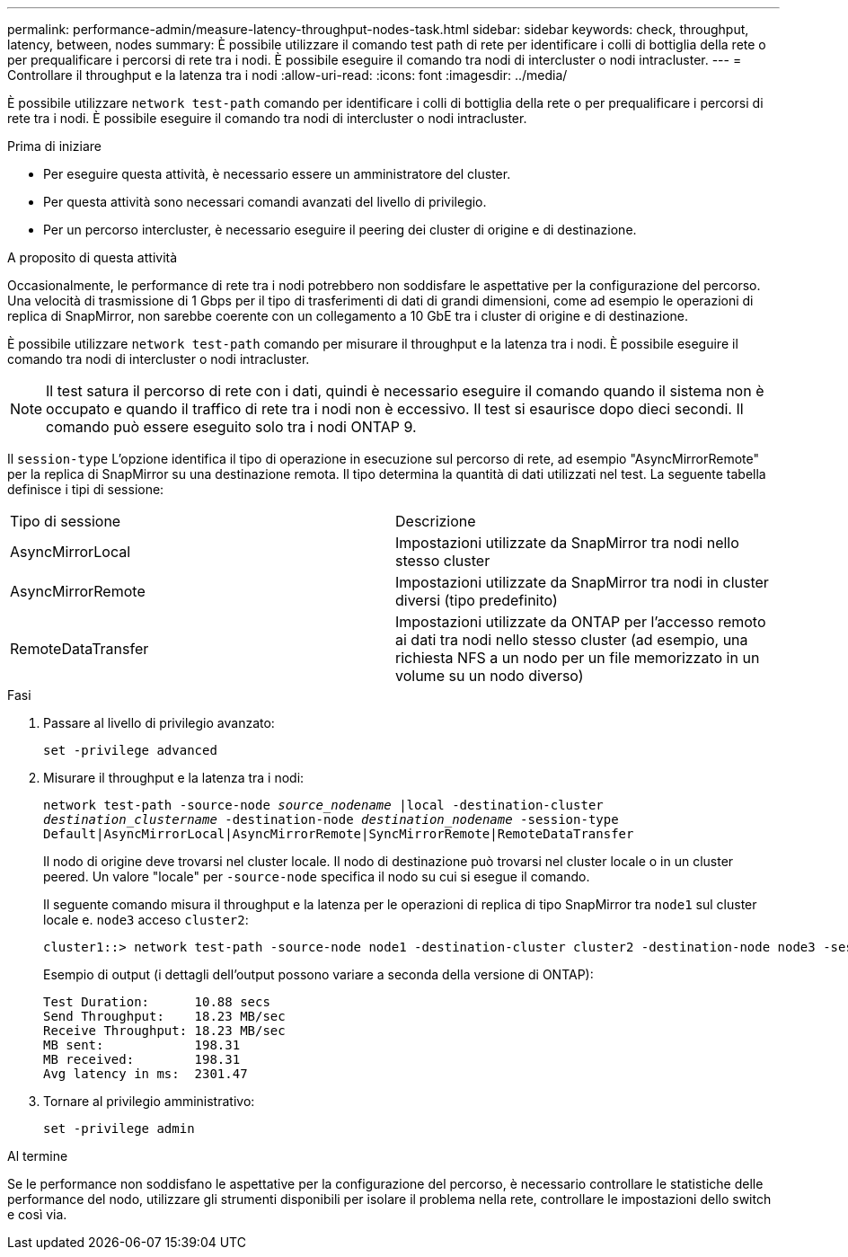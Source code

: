 ---
permalink: performance-admin/measure-latency-throughput-nodes-task.html 
sidebar: sidebar 
keywords: check, throughput, latency, between, nodes 
summary: È possibile utilizzare il comando test path di rete per identificare i colli di bottiglia della rete o per prequalificare i percorsi di rete tra i nodi. È possibile eseguire il comando tra nodi di intercluster o nodi intracluster. 
---
= Controllare il throughput e la latenza tra i nodi
:allow-uri-read: 
:icons: font
:imagesdir: ../media/


[role="lead"]
È possibile utilizzare `network test-path` comando per identificare i colli di bottiglia della rete o per prequalificare i percorsi di rete tra i nodi. È possibile eseguire il comando tra nodi di intercluster o nodi intracluster.

.Prima di iniziare
* Per eseguire questa attività, è necessario essere un amministratore del cluster.
* Per questa attività sono necessari comandi avanzati del livello di privilegio.
* Per un percorso intercluster, è necessario eseguire il peering dei cluster di origine e di destinazione.


.A proposito di questa attività
Occasionalmente, le performance di rete tra i nodi potrebbero non soddisfare le aspettative per la configurazione del percorso. Una velocità di trasmissione di 1 Gbps per il tipo di trasferimenti di dati di grandi dimensioni, come ad esempio le operazioni di replica di SnapMirror, non sarebbe coerente con un collegamento a 10 GbE tra i cluster di origine e di destinazione.

È possibile utilizzare `network test-path` comando per misurare il throughput e la latenza tra i nodi. È possibile eseguire il comando tra nodi di intercluster o nodi intracluster.

[NOTE]
====
Il test satura il percorso di rete con i dati, quindi è necessario eseguire il comando quando il sistema non è occupato e quando il traffico di rete tra i nodi non è eccessivo. Il test si esaurisce dopo dieci secondi. Il comando può essere eseguito solo tra i nodi ONTAP 9.

====
Il `session-type` L'opzione identifica il tipo di operazione in esecuzione sul percorso di rete, ad esempio "AsyncMirrorRemote" per la replica di SnapMirror su una destinazione remota. Il tipo determina la quantità di dati utilizzati nel test. La seguente tabella definisce i tipi di sessione:

|===


| Tipo di sessione | Descrizione 


 a| 
AsyncMirrorLocal
 a| 
Impostazioni utilizzate da SnapMirror tra nodi nello stesso cluster



 a| 
AsyncMirrorRemote
 a| 
Impostazioni utilizzate da SnapMirror tra nodi in cluster diversi (tipo predefinito)



 a| 
RemoteDataTransfer
 a| 
Impostazioni utilizzate da ONTAP per l'accesso remoto ai dati tra nodi nello stesso cluster (ad esempio, una richiesta NFS a un nodo per un file memorizzato in un volume su un nodo diverso)

|===
.Fasi
. Passare al livello di privilegio avanzato:
+
`set -privilege advanced`

. Misurare il throughput e la latenza tra i nodi:
+
`network test-path -source-node _source_nodename_ |local -destination-cluster _destination_clustername_ -destination-node _destination_nodename_ -session-type Default|AsyncMirrorLocal|AsyncMirrorRemote|SyncMirrorRemote|RemoteDataTransfer`

+
Il nodo di origine deve trovarsi nel cluster locale. Il nodo di destinazione può trovarsi nel cluster locale o in un cluster peered. Un valore "locale" per `-source-node` specifica il nodo su cui si esegue il comando.

+
Il seguente comando misura il throughput e la latenza per le operazioni di replica di tipo SnapMirror tra `node1` sul cluster locale e. `node3` acceso `cluster2`:

+
[listing]
----
cluster1::> network test-path -source-node node1 -destination-cluster cluster2 -destination-node node3 -session-type AsyncMirrorRemote
----
+
Esempio di output (i dettagli dell'output possono variare a seconda della versione di ONTAP):

+
[listing]
----
Test Duration:      10.88 secs
Send Throughput:    18.23 MB/sec
Receive Throughput: 18.23 MB/sec
MB sent:            198.31
MB received:        198.31
Avg latency in ms:  2301.47
----
. Tornare al privilegio amministrativo:
+
`set -privilege admin`



.Al termine
Se le performance non soddisfano le aspettative per la configurazione del percorso, è necessario controllare le statistiche delle performance del nodo, utilizzare gli strumenti disponibili per isolare il problema nella rete, controllare le impostazioni dello switch e così via.
